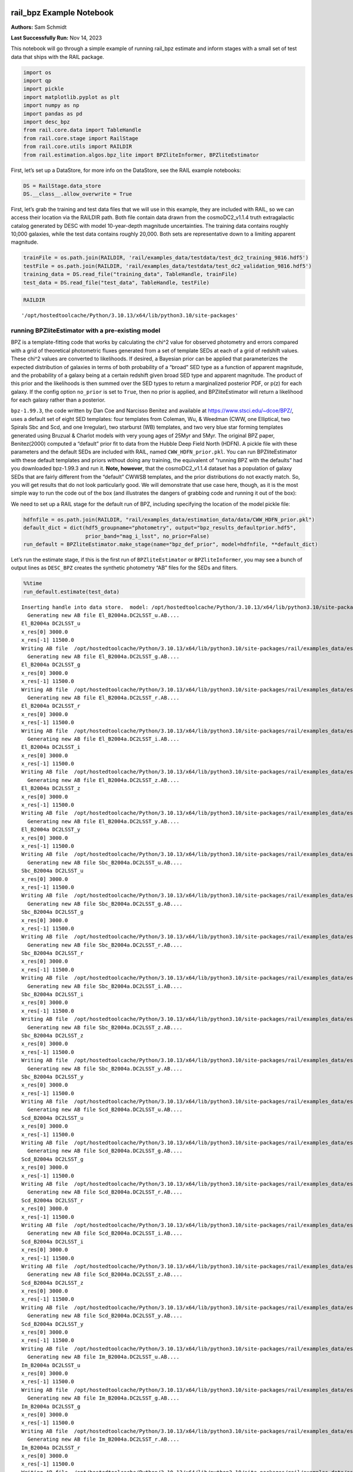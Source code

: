 rail_bpz Example Notebook
=========================

**Authors:** Sam Schmidt

**Last Successfully Run:** Nov 14, 2023

This notebook will go through a simple example of running rail_bpz
estimate and inform stages with a small set of test data that ships with
the RAIL package.

.. code:: ipython3

    import os
    import qp
    import pickle
    import matplotlib.pyplot as plt
    import numpy as np
    import pandas as pd
    import desc_bpz
    from rail.core.data import TableHandle
    from rail.core.stage import RailStage
    from rail.core.utils import RAILDIR
    from rail.estimation.algos.bpz_lite import BPZliteInformer, BPZliteEstimator

First, let’s set up a DataStore, for more info on the DataStore, see the
RAIL example notebooks:

.. code:: ipython3

    DS = RailStage.data_store
    DS.__class__.allow_overwrite = True

First, let’s grab the training and test data files that we will use in
this example, they are included with RAIL, so we can access their
location via the RAILDIR path. Both file contain data drawn from the
cosmoDC2_v1.1.4 truth extragalactic catalog generated by DESC with model
10-year-depth magnitude uncertainties. The training data contains
roughly 10,000 galaxies, while the test data contains roughly 20,000.
Both sets are representative down to a limiting apparent magnitude.

.. code:: ipython3

    trainFile = os.path.join(RAILDIR, 'rail/examples_data/testdata/test_dc2_training_9816.hdf5')
    testFile = os.path.join(RAILDIR, 'rail/examples_data/testdata/test_dc2_validation_9816.hdf5')
    training_data = DS.read_file("training_data", TableHandle, trainFile)
    test_data = DS.read_file("test_data", TableHandle, testFile)

.. code:: ipython3

    RAILDIR




.. parsed-literal::

    '/opt/hostedtoolcache/Python/3.10.13/x64/lib/python3.10/site-packages'



running BPZliteEstimator with a pre-existing model
--------------------------------------------------

BPZ is a template-fitting code that works by calculating the chi^2 value
for observed photometry and errors compared with a grid of theoretical
photometric fluxes generated from a set of template SEDs at each of a
grid of redshift values. These chi^2 values are converted to
likelihoods. If desired, a Bayesian prior can be applied that
parameterizes the expected distribution of galaxies in terms of both
probability of a “broad” SED type as a function of apparent magnitude,
and the probability of a galaxy being at a certain redshift given broad
SED type and apparent magnitude. The product of this prior and the
likelihoods is then summed over the SED types to return a marginalized
posterior PDF, or p(z) for each galaxy. If the config option
``no_prior`` is set to ``True``, then no prior is applied, and
BPZliteEstimator will return a likelihood for each galaxy rather than a
posterior.

``bpz-1.99.3``, the code written by Dan Coe and Narcisso Benitez and
available at https://www.stsci.edu/~dcoe/BPZ/, uses a default set of
eight SED templates: four templates from Coleman, Wu, & Weedman (CWW,
one Elliptical, two Spirals Sbc and Scd, and one Irregular), two
starburst (WB) templates, and two very blue star forming templates
generated using Bruzual & Charlot models with very young ages of 25Myr
and 5Myr. The original BPZ paper, Benitez(2000) computed a “default”
prior fit to data from the Hubble Deep Field North (HDFN). A pickle file
with these parameters and the default SEDs are included with RAIL, named
``CWW_HDFN_prior.pkl``. You can run BPZliteEstimator with these default
templates and priors without doing any training, the equivalent of
“running BPZ with the defaults” had you downloaded bpz-1.99.3 and run
it. **Note, however**, that the cosmoDC2_v1.1.4 dataset has a population
of galaxy SEDs that are fairly different from the “default” CWWSB
templates, and the prior distributions do not exactly match. So, you
will get results that do not look particularly good. We will demonstrate
that use case here, though, as it is the most simple way to run the code
out of the box (and illustrates the dangers of grabbing code and running
it out of the box):

We need to set up a RAIL stage for the default run of BPZ, including
specifying the location of the model pickle file:

.. code:: ipython3

    hdfnfile = os.path.join(RAILDIR, "rail/examples_data/estimation_data/data/CWW_HDFN_prior.pkl")
    default_dict = dict(hdf5_groupname="photometry", output="bpz_results_defaultprior.hdf5",
                        prior_band="mag_i_lsst", no_prior=False)
    run_default = BPZliteEstimator.make_stage(name="bpz_def_prior", model=hdfnfile, **default_dict)

Let’s run the estimate stage, if this is the first run of
``BPZliteEstimator`` or ``BPZliteInformer``, you may see a bunch of
output lines as ``DESC_BPZ`` creates the synthetic photometry “AB” files
for the SEDs and filters.

.. code:: ipython3

    %%time
    run_default.estimate(test_data)


.. parsed-literal::

    Inserting handle into data store.  model: /opt/hostedtoolcache/Python/3.10.13/x64/lib/python3.10/site-packages/rail/examples_data/estimation_data/data/CWW_HDFN_prior.pkl, bpz_def_prior
      Generating new AB file El_B2004a.DC2LSST_u.AB....
    El_B2004a DC2LSST_u
    x_res[0] 3000.0
    x_res[-1] 11500.0
    Writing AB file  /opt/hostedtoolcache/Python/3.10.13/x64/lib/python3.10/site-packages/rail/examples_data/estimation_data/data/AB/El_B2004a.DC2LSST_u.AB
      Generating new AB file El_B2004a.DC2LSST_g.AB....
    El_B2004a DC2LSST_g
    x_res[0] 3000.0
    x_res[-1] 11500.0
    Writing AB file  /opt/hostedtoolcache/Python/3.10.13/x64/lib/python3.10/site-packages/rail/examples_data/estimation_data/data/AB/El_B2004a.DC2LSST_g.AB
      Generating new AB file El_B2004a.DC2LSST_r.AB....
    El_B2004a DC2LSST_r
    x_res[0] 3000.0
    x_res[-1] 11500.0
    Writing AB file  /opt/hostedtoolcache/Python/3.10.13/x64/lib/python3.10/site-packages/rail/examples_data/estimation_data/data/AB/El_B2004a.DC2LSST_r.AB
      Generating new AB file El_B2004a.DC2LSST_i.AB....
    El_B2004a DC2LSST_i
    x_res[0] 3000.0
    x_res[-1] 11500.0
    Writing AB file  /opt/hostedtoolcache/Python/3.10.13/x64/lib/python3.10/site-packages/rail/examples_data/estimation_data/data/AB/El_B2004a.DC2LSST_i.AB
      Generating new AB file El_B2004a.DC2LSST_z.AB....
    El_B2004a DC2LSST_z
    x_res[0] 3000.0
    x_res[-1] 11500.0
    Writing AB file  /opt/hostedtoolcache/Python/3.10.13/x64/lib/python3.10/site-packages/rail/examples_data/estimation_data/data/AB/El_B2004a.DC2LSST_z.AB
      Generating new AB file El_B2004a.DC2LSST_y.AB....
    El_B2004a DC2LSST_y
    x_res[0] 3000.0
    x_res[-1] 11500.0
    Writing AB file  /opt/hostedtoolcache/Python/3.10.13/x64/lib/python3.10/site-packages/rail/examples_data/estimation_data/data/AB/El_B2004a.DC2LSST_y.AB
      Generating new AB file Sbc_B2004a.DC2LSST_u.AB....
    Sbc_B2004a DC2LSST_u
    x_res[0] 3000.0
    x_res[-1] 11500.0
    Writing AB file  /opt/hostedtoolcache/Python/3.10.13/x64/lib/python3.10/site-packages/rail/examples_data/estimation_data/data/AB/Sbc_B2004a.DC2LSST_u.AB
      Generating new AB file Sbc_B2004a.DC2LSST_g.AB....
    Sbc_B2004a DC2LSST_g
    x_res[0] 3000.0
    x_res[-1] 11500.0
    Writing AB file  /opt/hostedtoolcache/Python/3.10.13/x64/lib/python3.10/site-packages/rail/examples_data/estimation_data/data/AB/Sbc_B2004a.DC2LSST_g.AB
      Generating new AB file Sbc_B2004a.DC2LSST_r.AB....
    Sbc_B2004a DC2LSST_r
    x_res[0] 3000.0
    x_res[-1] 11500.0
    Writing AB file  /opt/hostedtoolcache/Python/3.10.13/x64/lib/python3.10/site-packages/rail/examples_data/estimation_data/data/AB/Sbc_B2004a.DC2LSST_r.AB
      Generating new AB file Sbc_B2004a.DC2LSST_i.AB....
    Sbc_B2004a DC2LSST_i
    x_res[0] 3000.0
    x_res[-1] 11500.0
    Writing AB file  /opt/hostedtoolcache/Python/3.10.13/x64/lib/python3.10/site-packages/rail/examples_data/estimation_data/data/AB/Sbc_B2004a.DC2LSST_i.AB
      Generating new AB file Sbc_B2004a.DC2LSST_z.AB....
    Sbc_B2004a DC2LSST_z
    x_res[0] 3000.0
    x_res[-1] 11500.0
    Writing AB file  /opt/hostedtoolcache/Python/3.10.13/x64/lib/python3.10/site-packages/rail/examples_data/estimation_data/data/AB/Sbc_B2004a.DC2LSST_z.AB
      Generating new AB file Sbc_B2004a.DC2LSST_y.AB....
    Sbc_B2004a DC2LSST_y
    x_res[0] 3000.0
    x_res[-1] 11500.0
    Writing AB file  /opt/hostedtoolcache/Python/3.10.13/x64/lib/python3.10/site-packages/rail/examples_data/estimation_data/data/AB/Sbc_B2004a.DC2LSST_y.AB
      Generating new AB file Scd_B2004a.DC2LSST_u.AB....
    Scd_B2004a DC2LSST_u
    x_res[0] 3000.0
    x_res[-1] 11500.0
    Writing AB file  /opt/hostedtoolcache/Python/3.10.13/x64/lib/python3.10/site-packages/rail/examples_data/estimation_data/data/AB/Scd_B2004a.DC2LSST_u.AB
      Generating new AB file Scd_B2004a.DC2LSST_g.AB....
    Scd_B2004a DC2LSST_g
    x_res[0] 3000.0
    x_res[-1] 11500.0
    Writing AB file  /opt/hostedtoolcache/Python/3.10.13/x64/lib/python3.10/site-packages/rail/examples_data/estimation_data/data/AB/Scd_B2004a.DC2LSST_g.AB
      Generating new AB file Scd_B2004a.DC2LSST_r.AB....
    Scd_B2004a DC2LSST_r
    x_res[0] 3000.0
    x_res[-1] 11500.0
    Writing AB file  /opt/hostedtoolcache/Python/3.10.13/x64/lib/python3.10/site-packages/rail/examples_data/estimation_data/data/AB/Scd_B2004a.DC2LSST_r.AB
      Generating new AB file Scd_B2004a.DC2LSST_i.AB....
    Scd_B2004a DC2LSST_i
    x_res[0] 3000.0
    x_res[-1] 11500.0
    Writing AB file  /opt/hostedtoolcache/Python/3.10.13/x64/lib/python3.10/site-packages/rail/examples_data/estimation_data/data/AB/Scd_B2004a.DC2LSST_i.AB
      Generating new AB file Scd_B2004a.DC2LSST_z.AB....
    Scd_B2004a DC2LSST_z
    x_res[0] 3000.0
    x_res[-1] 11500.0
    Writing AB file  /opt/hostedtoolcache/Python/3.10.13/x64/lib/python3.10/site-packages/rail/examples_data/estimation_data/data/AB/Scd_B2004a.DC2LSST_z.AB
      Generating new AB file Scd_B2004a.DC2LSST_y.AB....
    Scd_B2004a DC2LSST_y
    x_res[0] 3000.0
    x_res[-1] 11500.0
    Writing AB file  /opt/hostedtoolcache/Python/3.10.13/x64/lib/python3.10/site-packages/rail/examples_data/estimation_data/data/AB/Scd_B2004a.DC2LSST_y.AB
      Generating new AB file Im_B2004a.DC2LSST_u.AB....
    Im_B2004a DC2LSST_u
    x_res[0] 3000.0
    x_res[-1] 11500.0
    Writing AB file  /opt/hostedtoolcache/Python/3.10.13/x64/lib/python3.10/site-packages/rail/examples_data/estimation_data/data/AB/Im_B2004a.DC2LSST_u.AB
      Generating new AB file Im_B2004a.DC2LSST_g.AB....
    Im_B2004a DC2LSST_g
    x_res[0] 3000.0
    x_res[-1] 11500.0
    Writing AB file  /opt/hostedtoolcache/Python/3.10.13/x64/lib/python3.10/site-packages/rail/examples_data/estimation_data/data/AB/Im_B2004a.DC2LSST_g.AB
      Generating new AB file Im_B2004a.DC2LSST_r.AB....
    Im_B2004a DC2LSST_r
    x_res[0] 3000.0
    x_res[-1] 11500.0
    Writing AB file  /opt/hostedtoolcache/Python/3.10.13/x64/lib/python3.10/site-packages/rail/examples_data/estimation_data/data/AB/Im_B2004a.DC2LSST_r.AB
      Generating new AB file Im_B2004a.DC2LSST_i.AB....
    Im_B2004a DC2LSST_i
    x_res[0] 3000.0
    x_res[-1] 11500.0
    Writing AB file  /opt/hostedtoolcache/Python/3.10.13/x64/lib/python3.10/site-packages/rail/examples_data/estimation_data/data/AB/Im_B2004a.DC2LSST_i.AB
      Generating new AB file Im_B2004a.DC2LSST_z.AB....
    Im_B2004a DC2LSST_z
    x_res[0] 3000.0
    x_res[-1] 11500.0
    Writing AB file  /opt/hostedtoolcache/Python/3.10.13/x64/lib/python3.10/site-packages/rail/examples_data/estimation_data/data/AB/Im_B2004a.DC2LSST_z.AB
      Generating new AB file Im_B2004a.DC2LSST_y.AB....
    Im_B2004a DC2LSST_y
    x_res[0] 3000.0
    x_res[-1] 11500.0
    Writing AB file  /opt/hostedtoolcache/Python/3.10.13/x64/lib/python3.10/site-packages/rail/examples_data/estimation_data/data/AB/Im_B2004a.DC2LSST_y.AB
      Generating new AB file SB3_B2004a.DC2LSST_u.AB....
    SB3_B2004a DC2LSST_u
    x_res[0] 3000.0
    x_res[-1] 11500.0
    Writing AB file  /opt/hostedtoolcache/Python/3.10.13/x64/lib/python3.10/site-packages/rail/examples_data/estimation_data/data/AB/SB3_B2004a.DC2LSST_u.AB
      Generating new AB file SB3_B2004a.DC2LSST_g.AB....
    SB3_B2004a DC2LSST_g
    x_res[0] 3000.0
    x_res[-1] 11500.0
    Writing AB file  /opt/hostedtoolcache/Python/3.10.13/x64/lib/python3.10/site-packages/rail/examples_data/estimation_data/data/AB/SB3_B2004a.DC2LSST_g.AB
      Generating new AB file SB3_B2004a.DC2LSST_r.AB....
    SB3_B2004a DC2LSST_r
    x_res[0] 3000.0
    x_res[-1] 11500.0
    Writing AB file  /opt/hostedtoolcache/Python/3.10.13/x64/lib/python3.10/site-packages/rail/examples_data/estimation_data/data/AB/SB3_B2004a.DC2LSST_r.AB
      Generating new AB file SB3_B2004a.DC2LSST_i.AB....
    SB3_B2004a DC2LSST_i
    x_res[0] 3000.0
    x_res[-1] 11500.0
    Writing AB file  /opt/hostedtoolcache/Python/3.10.13/x64/lib/python3.10/site-packages/rail/examples_data/estimation_data/data/AB/SB3_B2004a.DC2LSST_i.AB
      Generating new AB file SB3_B2004a.DC2LSST_z.AB....
    SB3_B2004a DC2LSST_z
    x_res[0] 3000.0
    x_res[-1] 11500.0
    Writing AB file  /opt/hostedtoolcache/Python/3.10.13/x64/lib/python3.10/site-packages/rail/examples_data/estimation_data/data/AB/SB3_B2004a.DC2LSST_z.AB
      Generating new AB file SB3_B2004a.DC2LSST_y.AB....
    SB3_B2004a DC2LSST_y
    x_res[0] 3000.0
    x_res[-1] 11500.0
    Writing AB file  /opt/hostedtoolcache/Python/3.10.13/x64/lib/python3.10/site-packages/rail/examples_data/estimation_data/data/AB/SB3_B2004a.DC2LSST_y.AB
      Generating new AB file SB2_B2004a.DC2LSST_u.AB....
    SB2_B2004a DC2LSST_u
    x_res[0] 3000.0
    x_res[-1] 11500.0
    Writing AB file  /opt/hostedtoolcache/Python/3.10.13/x64/lib/python3.10/site-packages/rail/examples_data/estimation_data/data/AB/SB2_B2004a.DC2LSST_u.AB
      Generating new AB file SB2_B2004a.DC2LSST_g.AB....
    SB2_B2004a DC2LSST_g
    x_res[0] 3000.0
    x_res[-1] 11500.0
    Writing AB file  /opt/hostedtoolcache/Python/3.10.13/x64/lib/python3.10/site-packages/rail/examples_data/estimation_data/data/AB/SB2_B2004a.DC2LSST_g.AB
      Generating new AB file SB2_B2004a.DC2LSST_r.AB....
    SB2_B2004a DC2LSST_r
    x_res[0] 3000.0
    x_res[-1] 11500.0
    Writing AB file  /opt/hostedtoolcache/Python/3.10.13/x64/lib/python3.10/site-packages/rail/examples_data/estimation_data/data/AB/SB2_B2004a.DC2LSST_r.AB
      Generating new AB file SB2_B2004a.DC2LSST_i.AB....
    SB2_B2004a DC2LSST_i
    x_res[0] 3000.0
    x_res[-1] 11500.0
    Writing AB file  /opt/hostedtoolcache/Python/3.10.13/x64/lib/python3.10/site-packages/rail/examples_data/estimation_data/data/AB/SB2_B2004a.DC2LSST_i.AB
      Generating new AB file SB2_B2004a.DC2LSST_z.AB....
    SB2_B2004a DC2LSST_z
    x_res[0] 3000.0
    x_res[-1] 11500.0
    Writing AB file  /opt/hostedtoolcache/Python/3.10.13/x64/lib/python3.10/site-packages/rail/examples_data/estimation_data/data/AB/SB2_B2004a.DC2LSST_z.AB
      Generating new AB file SB2_B2004a.DC2LSST_y.AB....
    SB2_B2004a DC2LSST_y
    x_res[0] 3000.0
    x_res[-1] 11500.0
    Writing AB file  /opt/hostedtoolcache/Python/3.10.13/x64/lib/python3.10/site-packages/rail/examples_data/estimation_data/data/AB/SB2_B2004a.DC2LSST_y.AB
      Generating new AB file ssp_25Myr_z008.DC2LSST_u.AB....
    ssp_25Myr_z008 DC2LSST_u
    x_res[0] 3000.0
    x_res[-1] 11500.0
    Writing AB file  /opt/hostedtoolcache/Python/3.10.13/x64/lib/python3.10/site-packages/rail/examples_data/estimation_data/data/AB/ssp_25Myr_z008.DC2LSST_u.AB
      Generating new AB file ssp_25Myr_z008.DC2LSST_g.AB....
    ssp_25Myr_z008 DC2LSST_g
    x_res[0] 3000.0
    x_res[-1] 11500.0
    Writing AB file  /opt/hostedtoolcache/Python/3.10.13/x64/lib/python3.10/site-packages/rail/examples_data/estimation_data/data/AB/ssp_25Myr_z008.DC2LSST_g.AB
      Generating new AB file ssp_25Myr_z008.DC2LSST_r.AB....
    ssp_25Myr_z008 DC2LSST_r
    x_res[0] 3000.0
    x_res[-1] 11500.0
    Writing AB file  /opt/hostedtoolcache/Python/3.10.13/x64/lib/python3.10/site-packages/rail/examples_data/estimation_data/data/AB/ssp_25Myr_z008.DC2LSST_r.AB
      Generating new AB file ssp_25Myr_z008.DC2LSST_i.AB....
    ssp_25Myr_z008 DC2LSST_i
    x_res[0] 3000.0
    x_res[-1] 11500.0
    Writing AB file  /opt/hostedtoolcache/Python/3.10.13/x64/lib/python3.10/site-packages/rail/examples_data/estimation_data/data/AB/ssp_25Myr_z008.DC2LSST_i.AB
      Generating new AB file ssp_25Myr_z008.DC2LSST_z.AB....
    ssp_25Myr_z008 DC2LSST_z
    x_res[0] 3000.0
    x_res[-1] 11500.0
    Writing AB file  /opt/hostedtoolcache/Python/3.10.13/x64/lib/python3.10/site-packages/rail/examples_data/estimation_data/data/AB/ssp_25Myr_z008.DC2LSST_z.AB
      Generating new AB file ssp_25Myr_z008.DC2LSST_y.AB....
    ssp_25Myr_z008 DC2LSST_y
    x_res[0] 3000.0
    x_res[-1] 11500.0
    Writing AB file  /opt/hostedtoolcache/Python/3.10.13/x64/lib/python3.10/site-packages/rail/examples_data/estimation_data/data/AB/ssp_25Myr_z008.DC2LSST_y.AB
      Generating new AB file ssp_5Myr_z008.DC2LSST_u.AB....
    ssp_5Myr_z008 DC2LSST_u
    x_res[0] 3000.0
    x_res[-1] 11500.0
    Writing AB file  /opt/hostedtoolcache/Python/3.10.13/x64/lib/python3.10/site-packages/rail/examples_data/estimation_data/data/AB/ssp_5Myr_z008.DC2LSST_u.AB
      Generating new AB file ssp_5Myr_z008.DC2LSST_g.AB....
    ssp_5Myr_z008 DC2LSST_g
    x_res[0] 3000.0
    x_res[-1] 11500.0
    Writing AB file  /opt/hostedtoolcache/Python/3.10.13/x64/lib/python3.10/site-packages/rail/examples_data/estimation_data/data/AB/ssp_5Myr_z008.DC2LSST_g.AB
      Generating new AB file ssp_5Myr_z008.DC2LSST_r.AB....
    ssp_5Myr_z008 DC2LSST_r
    x_res[0] 3000.0
    x_res[-1] 11500.0
    Writing AB file  /opt/hostedtoolcache/Python/3.10.13/x64/lib/python3.10/site-packages/rail/examples_data/estimation_data/data/AB/ssp_5Myr_z008.DC2LSST_r.AB
      Generating new AB file ssp_5Myr_z008.DC2LSST_i.AB....
    ssp_5Myr_z008 DC2LSST_i
    x_res[0] 3000.0
    x_res[-1] 11500.0
    Writing AB file  /opt/hostedtoolcache/Python/3.10.13/x64/lib/python3.10/site-packages/rail/examples_data/estimation_data/data/AB/ssp_5Myr_z008.DC2LSST_i.AB
      Generating new AB file ssp_5Myr_z008.DC2LSST_z.AB....
    ssp_5Myr_z008 DC2LSST_z
    x_res[0] 3000.0
    x_res[-1] 11500.0
    Writing AB file  /opt/hostedtoolcache/Python/3.10.13/x64/lib/python3.10/site-packages/rail/examples_data/estimation_data/data/AB/ssp_5Myr_z008.DC2LSST_z.AB
      Generating new AB file ssp_5Myr_z008.DC2LSST_y.AB....
    ssp_5Myr_z008 DC2LSST_y
    x_res[0] 3000.0
    x_res[-1] 11500.0
    Writing AB file  /opt/hostedtoolcache/Python/3.10.13/x64/lib/python3.10/site-packages/rail/examples_data/estimation_data/data/AB/ssp_5Myr_z008.DC2LSST_y.AB
    Process 0 running estimator on chunk 0 - 10000


.. parsed-literal::

    /opt/hostedtoolcache/Python/3.10.13/x64/lib/python3.10/site-packages/rail/estimation/algos/bpz_lite.py:472: RuntimeWarning: overflow encountered in cast
      flux_err[unobserved] = 1e108


.. parsed-literal::

    Inserting handle into data store.  output_bpz_def_prior: inprogress_bpz_results_defaultprior.hdf5, bpz_def_prior
    Process 0 running estimator on chunk 10000 - 20000
    Process 0 running estimator on chunk 20000 - 20449
    CPU times: user 24.4 s, sys: 117 ms, total: 24.6 s
    Wall time: 24.5 s




.. parsed-literal::

    <rail.core.data.QPHandle at 0x7f64847bbdf0>



.. code:: ipython3

    default_result = qp.read("bpz_results_defaultprior.hdf5")

Plot the mode of these “default run” PDFs against the true redshifts, we
have the true redshifts stored in the ``test_data`` in the DataStore,
and the modes are stored as ancillary data in the results that we just
produced:

.. code:: ipython3

    sz = test_data()['photometry']['redshift']

.. code:: ipython3

    plt.figure(figsize=(8,8))
    plt.scatter(sz, default_result.ancil['zmode'].flatten(), s=2, c='k', label='default prior mode')
    plt.plot([0,3], [0,3], 'b--')
    plt.xlabel("redshift")
    plt.ylabel("photo-z mode")




.. parsed-literal::

    Text(0, 0.5, 'photo-z mode')




.. image:: ../../../docs/rendered/estimation_examples/BPZ_lite_demo_files/../../../docs/rendered/estimation_examples/BPZ_lite_demo_15_1.png


Results do not look bad, there are some catastrophic outliers, and there
appears to be some bias in the redshift estimates, but as the SED
templates have slightly systematically different colors than our test
data, that is just what we expect to see.

BPZliteEstimator also produces a ``tb`` , a “best-fit type”; that is,
the SED template with the highest posterior probability contribution at
the value of the ``zmode``. We can plot up a color color diagram of our
test data and we should see a pattern in color space reflecting the
different populations in different areas of color space. ``tb`` is
stored as an 1-indexed integer corresponding the the number of the SED
in our template set.

.. code:: ipython3

    colordict = {}
    bands = ['u', 'g', 'r', 'i', 'z', 'y']
    for i in range(5):
        colordict[f'{bands[i]}{bands[i+1]}'] = test_data()['photometry'][f'mag_{bands[i]}_lsst'] - test_data()['photometry'][f'mag_{bands[i+1]}_lsst']
    colordict['tb'] = default_result.ancil['tb'].flatten()
    colordict['todds'] = default_result.ancil['todds'].flatten()
    colordict['sz'] = sz
    colordf = pd.DataFrame(colordict)
    sed_col = ['r', 'g', 'm', 'b', 'royalblue', 'gray', 'k']
    sed_label = ['Ell', 'Sbc', 'Scd', 'Im', 'SB3', 'SB2', 'ssp25Myr', 'ssp5Myr']

.. code:: ipython3

    plt.figure(figsize=(10,10))
    for i,col, lab in zip(range(8), sed_col, sed_label):
        tbmask = (np.isclose(colordf['tb'], i+1)) # note the 1-offset here because of how DESC_BPZ labels the SED types
        plt.scatter(colordf['gr'][tbmask], colordf['ri'][tbmask], color=col, s=2, label=lab)
    plt.xlim(-1,2.25)
    plt.xlabel("g-r", fontsize=13)
    plt.ylabel("r-i", fontsize=13)
    plt.legend(loc='upper left', fontsize=10)




.. parsed-literal::

    <matplotlib.legend.Legend at 0x7f6484614850>




.. image:: ../../../docs/rendered/estimation_examples/BPZ_lite_demo_files/../../../docs/rendered/estimation_examples/BPZ_lite_demo_18_1.png


As expected, we see Ellptical galaxies with redder colors, and the
bluest galaxies being star-forming galaxies with power-law-like SED
shapes, with the other types spaced out in between.

BPZliteEstimator also computes a quantity called ``todds``, which is the
fraction of posterior probability in the best-fit SED relative to the
overall probability of all templates. If the value is high, then a
single SED is providing more of the probability. If the value is low,
then multiple SEDs are contributing, which means that ``tb``, the
best-fit-SED-type, is less meaningful. The values of todds whould be
lower where SEDs have degenerate broad-band colors, let’s highlight the
values of low todds and see where they lie in color space.

.. code:: ipython3

    plt.figure(figsize=(10,10))
    lowtoddsmask = (colordf['todds']<0.25)
    plt.scatter(colordf['gr'], colordf['ri'], color='k', s=8)
    plt.scatter(colordf['gr'][lowtoddsmask], colordf['ri'][lowtoddsmask], color='r', s=4, label='todds < 0.25')
    plt.xlim(-1,2.25)
    plt.xlabel("g-r", fontsize=13)
    plt.ylabel("r-i", fontsize=13)
    plt.legend(loc='upper left', fontsize=12)




.. parsed-literal::

    <matplotlib.legend.Legend at 0x7f648474c2b0>




.. image:: ../../../docs/rendered/estimation_examples/BPZ_lite_demo_files/../../../docs/rendered/estimation_examples/BPZ_lite_demo_21_1.png


If you compare the areas of color space with low todds you can see that
it corresponds to portions of color space where multiple best-fit SED
types lie very close in color, e.g. areas where Sbc, Scd, and Im
galaxies all have similar g-r and r-i colors.

BPZliteInformer: training a custom prior
========================================

If you want to go beyond the default prior, there is an
``BPZliteInformer`` stage that allows you to use a training dataset to
fit a custom parameterized prior that better matches the magnitude and
type distributions of the training set.

``bpz-1.99.3`` and our local fork, ``DESC_BPZ`` both parameterize the
Bayesian prior using the form described in Benitez (2000), where the
individual SED types are grouped into “broad types”, e.g. 1 Elliptical
makes up one type, the two spirals (Sbc and Scd) make up a second, and
the five remaining “blue” templates (Im, SB3, SB2, ssp25Myr, and
ssp5Myr) make up a third type. This grouping is somewhat ad-hoc, but
does have physical motivation, in that we have observed that
Ellipticals, spirals, and irregular/starburst galaxies do show
distinctly evolving observed fractions as a function of
apparent/absolute magnitude and redshift. Things get more complicated
with more complex SED sets that contain variations in dust content, star
formation histories, emission lines, etc… Due to such complications, the
**current** implementation of ``BPZliteInformer`` leaves the assignment
of a “broad-SED-type” to the user, and these broad types are a necessary
input to ``BPZliteInformer`` via the ``type_file`` config option. In the
future, determination of broad SED type will be added as a
pre-processing step to the rail_bpz package.

The easiest way to obtain these broad SED types is to run ``DESC_BPZ``
with the parameter ``ONLY_TYPE`` set to ``yes``. When the ``ONLY_TYPE``
option is turned on in ``DESC_BPZ``, the code returns a best-fit SED
type evaluated only at the spectroscopic redshift for the object
(determined as the best chi^2 amongst the N templates). The user then
needs to map these N integers down to a set of “broad-type” integers
corresponding to however they wish to define the mapping from N SED
types to M broad types. As an example, I have done this using the CWWSB
templates and the 1 Ell, 2 Sp, and 5 Im/SB broad type mapping for our
``test_dc2_training_9816.hdf5`` dataset. The file with these broad
types, named ``test_dc2_training_9816_broadtypes.hdf5`` is available to
download from NERSC, and for convenience, can be downloaded via the
built-in RAIL command line tool with: ``!rail get-data --bpz-demo-data``
in the cell below.

The file ``test_dc2_training_9816_broadtypes.hdf5`` consists of an array
of integers named ``types`` with values 0 (Elliptical), 1 (Spiral), and
2 (Irregular/Starburst) corresponding to the best-fit broad SED for each
of the 10,225 galaxies in our training sample.

Now, let’s set up our inform stage to calculate a new prior. We will
name the new prior ``test_9816_demo_prior.pkl``, setting this as the
``model`` config parameter will tell ``BPZliteInformer`` to save our
trained model by that name in the current directory.

When we run ``inform`` it will display values for the parameters as the
minimizer runs, including final values for the parameters. You do not
need to pay attention to these values, though if you are curious you can
plot them up and compare to the distributions of the HDFN prior.

First, as mentioned in the above cell, we must download the file containing the broad types for each galaxy in our training set. You can do this by executing the ``rail get-data --bpz-demo-data`` command:
------------------------------------------------------------------------------------------------------------------------------------------------------------------------------------------------------------

.. code:: ipython3

    !rail get-data --bpz-demo-data


.. parsed-literal::

    Downloading BPZ demo data...
    (Note: you can run get-data without the bpz-demo-data flag to download standard data.)


.. code:: ipython3

    train_dict = dict(hdf5_groupname="photometry", model="test_9816_demo_prior.pkl",
                     type_file=os.path.join(RAILDIR, "rail/examples_data/estimation_data/data/test_dc2_training_9816_broadtypes.hdf5"),
                     nt_array=[1,2,5])
    run_bpz_train = BPZliteInformer.make_stage(name="bpz_new_prior", **train_dict)

.. code:: ipython3

    %%time
    run_bpz_train.inform(training_data)


.. parsed-literal::

    using 10213 galaxies in calculation
    best values for fo and kt:
    [0.47289716 0.51295654]
    [ 0.44992085 -0.01323466]
    minimizing for type 0
    best fit z0, alpha, km for type 0: [0.28012586 1.86231056 0.09893907]
    minimizing for type 1
    best fit z0, alpha, km for type 1: [0.39344884 2.04653871 0.07632761]
    minimizing for type 2
    best fit z0, alpha, km for type 2: [0.557221   1.92425072 0.11125762]
    Inserting handle into data store.  model_bpz_new_prior: inprogress_test_9816_demo_prior.pkl, bpz_new_prior
    CPU times: user 15.9 s, sys: 0 ns, total: 15.9 s
    Wall time: 15.9 s




.. parsed-literal::

    <rail.core.data.ModelHandle at 0x7f6484660b80>



So, we’ve created a new prior named ``test_9816_demo_prior.pkl`` which
should have appeared in this directory. We can visualize the prior using
the ``prior_function`` function from DESC_BPZ to generate prior values
for our broad types. We can compare our new prior to that of the default
HDFN prior that we ran initially. The model files simply store a set of
parameters in a dictionary that ``prior_function`` uses to produce the
prior values.

**NOTE:** if you want to learn the meaning of these parameters, you can
read the original BPZ paper, Benitez (2000) here:
https://ui.adsabs.harvard.edu/abs/2000ApJ…536..571B/abstract

.. code:: ipython3

    from desc_bpz.prior_from_dict import prior_function
    
    with open(hdfnfile, "rb") as f:
        hdfnmodel = pickle.load(f)
    hdfnmodel




.. parsed-literal::

    {'fo_arr': array([0.35, 0.5 ]),
     'kt_arr': array([0.45 , 0.147]),
     'zo_arr': array([0.431 , 0.39  , 0.0626]),
     'km_arr': array([0.0913, 0.0636, 0.123 ]),
     'a_arr': array([2.465, 1.806, 0.906]),
     'mo': 20.0,
     'nt_array': [1, 2, 5]}



.. code:: ipython3

    with open("test_9816_demo_prior.pkl", "rb") as f:
        newmodel = pickle.load(f)
    newmodel




.. parsed-literal::

    {'fo_arr': array([0.47289716, 0.51295654]),
     'kt_arr': array([ 0.44992085, -0.01323466]),
     'zo_arr': array([0.28012586, 0.39344884, 0.557221  ]),
     'km_arr': array([0.09893907, 0.07632761, 0.11125762]),
     'a_arr': array([1.86231056, 2.04653871, 1.92425072]),
     'mo': 20.0,
     'nt_array': [1, 2, 5]}



``prior_with_dict`` takes four arguments: a redshift grid, a magnitude
(it is an apparent magnitude-dependent prior), the modeldict, and the
number of templates in our SED set as arguments. Let’s generate priors
for mag=23, and then for mag=25:

.. code:: ipython3

    zgrid=np.linspace(0,3,301)
    defprior20 = prior_function(zgrid, 20., hdfnmodel, 8)
    defprior23 = prior_function(zgrid, 23., hdfnmodel, 8)
    defprior25 = prior_function(zgrid, 25., hdfnmodel, 8)

.. code:: ipython3

    newprior23 = prior_function(zgrid, 23., newmodel, 8)
    newprior25 = prior_function(zgrid, 25., newmodel, 8)
    newprior20 = prior_function(zgrid, 20., newmodel, 8)

We will plot the prior for the elliptical, one spiral, and one irregular
to compare. Note the BPZ divides up the probability in each broad type
equally amongst the N templates in that broad type, so we will multiply
by that number to get the total prior probability for the entire broad
type, in our case 1 Elliptical SED, 2 Spiral SEDs, and 5 Irr/SB SEDs:

.. code:: ipython3

    seddict = {'El': 0, 'Sp': 1, 'Irr/SB': 7}
    multiplier = [1.0, 2.0, 5.0]
    sedcol = ['r', 'm', 'b']
    fig, (axs, axs2, axs3) = plt.subplots(3, 1, figsize=(10,12))
    for sed, col, multi in zip(seddict, sedcol, multiplier):
        axs.plot(zgrid, defprior20[:,seddict[sed]]*multi, color=col, lw=2,ls='--', label=f"hdfn prior {sed}")
        axs.plot(zgrid, newprior20[:,seddict[sed]]*multi, color=col, ls='-', label=f"new prior {sed}")
        axs.set_title("priors for mag=20.0")
        axs2.plot(zgrid, defprior23[:,seddict[sed]]*multi, color=col, lw=2,ls='--', label=f"hdfn prior {sed}")
        axs2.plot(zgrid, newprior23[:,seddict[sed]]*multi, color=col, ls='-', label=f"new prior {sed}")
        axs2.set_title("priors for mag=23.0")
        axs3.plot(zgrid, defprior25[:,seddict[sed]]*multi, color=col, lw=2,ls='--', label=f"hdfn prior {sed}")
        axs3.plot(zgrid, newprior25[:,seddict[sed]]*multi, color=col, ls='-', label=f"new prior {sed}")
        axs3.set_xlabel("redshift")
        axs3.set_title("priors for mag=25.0")
        axs3.set_ylabel("prior_probability")
        axs.set_ylabel("prior probability")
    axs.legend(loc="upper right", fontsize=10)




.. parsed-literal::

    <matplotlib.legend.Legend at 0x7f64b5f04dc0>




.. image:: ../../../docs/rendered/estimation_examples/BPZ_lite_demo_files/../../../docs/rendered/estimation_examples/BPZ_lite_demo_35_1.png


For the ellipticals and spirals at magnitudes 23 and 25, we see that the
mean redshift and shape of the prior are similar, but the amplitudes are
dramatically different: the HDFN prior is telling us that you are more
likely to be an irregular/starburst galaxy than an elliptical or spiral
at our two example magnitudes, whereas our custom prior has a higher
probability for spirals at fainter magnitudes. We also see that the
custom prior is predicting a slightly different redshift distribution
and higher mean redshift than the HDFN prior for irregular/starburst
galaxies. At magnitude 20 we see almost no probability of being an
irregular galaxy in our custom prior. In both priors, the probability of
being an irregular/starburst increases dramatically as we go fainter in
apparent magnitude, consistent with our expectations of galaxy
evolution.

The final posterior PDF is a product of the marginalized likelihood as a
function of redshift and type, and thus the effect of the prior depends
heavily on the “peakiness” of the likelihood: with a high chi^2 in
flux/color space leading to very high likelihoods, the prior should not
have a dramatic effect on the posterior. For lower chi^2 values and
galaxies with low S/N where the likelihoods are broad in redshift, the
prior can have more dramatic results, often pushing the PDF to higher or
lower redshifts. The exception can be if the prior for a particular
redshift or type goest to zero. For example, our custom prior assigns
almost zero prior probability of a galaxy being an irregular at 20th
magnitude. So, no matter how high the likelihood the prior is for one of
the irregular templates, the prior will quash this and any probability
from the elliptical or spiral templates is likely to dominate in the
final marginalized posterior. In general, the redshift distributions as
a function of apparent magnitude become very broad at fainter
magnitudes, and so this “strong prior” case only occurs at very bright
apparent magnitudes. Given the power law shape of apparent magnitude
number counts, this means that this only affects a small number of
galaxies.

Now, let’s re-run BPZliteEstimator using this new prior and see if our
results are any different:

.. code:: ipython3

    rerun_dict = dict(hdf5_groupname="photometry", output="bpz_results_rerun.hdf5", prior_band='mag_i_lsst',
                     no_prior=False)
    rerun = BPZliteEstimator.make_stage(name="rerun_bpz", **rerun_dict, 
                                model=run_bpz_train.get_handle('model'))

.. code:: ipython3

    %%time
    rerun.estimate(test_data)


.. parsed-literal::

    Process 0 running estimator on chunk 0 - 10000


.. parsed-literal::

    /opt/hostedtoolcache/Python/3.10.13/x64/lib/python3.10/site-packages/rail/estimation/algos/bpz_lite.py:472: RuntimeWarning: overflow encountered in cast
      flux_err[unobserved] = 1e108


.. parsed-literal::

    Inserting handle into data store.  output_rerun_bpz: inprogress_bpz_results_rerun.hdf5, rerun_bpz
    Process 0 running estimator on chunk 10000 - 20000
    Process 0 running estimator on chunk 20000 - 20449
    CPU times: user 14.5 s, sys: 75.9 ms, total: 14.6 s
    Wall time: 14.6 s




.. parsed-literal::

    <rail.core.data.QPHandle at 0x7f64b5e0be80>



.. code:: ipython3

    rerun_res = qp.read("bpz_results_rerun.hdf5")
    #rerun_res = qp.read("bpz_results_newprior_STANDALONE.hdf5")

And let’s plot the modes fore this new run as well as our run with the
default prior:

.. code:: ipython3

    plt.figure(figsize=(8,8))
    plt.scatter(sz, rerun_res.ancil['zmode'].flatten(), s=8, c='k', label='custom prior zmode')
    plt.scatter(sz, default_result.ancil['zmode'].flatten(), s=2, c='r', label='default prior mode')
    plt.plot([0,3], [0,3], 'b--')
    plt.xlabel("redshift")
    plt.ylabel("photo-z mode")
    plt.legend(loc='upper center', fontsize=10)




.. parsed-literal::

    <matplotlib.legend.Legend at 0x7f6484721c00>




.. image:: ../../../docs/rendered/estimation_examples/BPZ_lite_demo_files/../../../docs/rendered/estimation_examples/BPZ_lite_demo_42_1.png


We generally consistent performance, but with small shifts (particularly
at higher redshift), and some noticeable changes in the outliers. This
is about what we would expect, as our priors are fairly broad, and the
redshif/type distributions for our cosmoDC2 data is not massively
different than that described by the HDFN prior (except at very bright
magnitudes, which may just be due to very small numbers of those bright
galaxies in our training set, and which only affects a very small
portion of our test sample, e.g. only 318 of our test_sample galaxies
have ``mag_i_lsst < 21.0``). Overall, the Bayesian prior should only
have a dramatic effect on low S/N galaxies with fairly broad PDFs. For
high S/N galaxies like those in our “gold” sample tested here, the chi^2
and likelihood values should dominate, and the prior should mostly cause
minor changes. The exception can be on bimodal PDFs, where the prior may
increase one peak and decrease the other, moving the mode from a
catastrophic outlier to a reasonable estimate, or vice-versa. Let’s find
the indeces for objects with very large differences between our two
estimates and plot one:

.. code:: ipython3

    delta_mode = rerun_res.ancil['zmode'].flatten() - default_result.ancil['zmode'].flatten()
    largedelta = (np.abs(delta_mode)>2.5)
    print(f"{np.sum(largedelta)} gals have large shift in mode with indices:\n\n")
    for i, delt in enumerate(largedelta):
        if delt:
            print(i)


.. parsed-literal::

    32 gals have large shift in mode with indices:
    
    
    13
    14
    16
    43
    45
    52
    57
    78
    95
    102
    107
    109
    124
    129
    146
    166
    168
    182
    215
    220
    244
    293
    366
    372
    382
    386
    434
    541
    559
    563
    752
    20215


.. code:: ipython3

    whichone = 109
    fig, axs = plt.subplots(1,1, figsize=(10,6))
    default_result.plot_native(key=whichone, axes=axs, label="CWWHDFN prior")
    rerun_res.plot_native(key=whichone, axes=axs, label="custom prior")
    axs.set_xlabel("redshift")
    axs.set_ylabel("PDF")
    axs.legend(loc="upper center", fontsize=10)




.. parsed-literal::

    <matplotlib.legend.Legend at 0x7f64b5f92d10>




.. image:: ../../../docs/rendered/estimation_examples/BPZ_lite_demo_files/../../../docs/rendered/estimation_examples/BPZ_lite_demo_45_1.png


Yes, the difference in prior has modulated the amplitude in the two
peaks slightly, shifting the mode from low redshift peak for CWWHDFN to
the high redshift peak for the custom prior. While the mode has changed
dramatically, both PDFs still have significant probability at both
potential redshift solutions.

Point estimate metrics
======================

Let’s see if our point estimate metrics have improved at all given the
tuned prior. These metrics take in arrays of the point estimates (we’ll
use the mode) and the true redshifts.

.. code:: ipython3

    from rail.evaluation.metrics.pointestimates import PointSigmaIQR, PointBias, PointOutlierRate, PointSigmaMAD

.. code:: ipython3

    hdfn_sigma_eval = PointSigmaIQR(default_result.ancil['zmode'].flatten(), sz)
    rerun_sigma_eval = PointSigmaIQR(rerun_res.ancil['zmode'].flatten(), sz)

.. code:: ipython3

    hdfn_sigma = hdfn_sigma_eval.evaluate()
    rerun_sigma = rerun_sigma_eval.evaluate()

.. code:: ipython3

    print("hdfn sigma: %.4f \ncustom prior sigma: %.4f" % (hdfn_sigma, rerun_sigma))


.. parsed-literal::

    hdfn sigma: 0.0587 
    custom prior sigma: 0.0571


.. code:: ipython3

    hdfn_bias_eval = PointBias(default_result.ancil['zmode'].flatten(), sz)
    rerun_bias_eval = PointBias(rerun_res.ancil['zmode'].flatten(), sz)

.. code:: ipython3

    hdfn_bias = hdfn_bias_eval.evaluate()
    rerun_bias = rerun_bias_eval.evaluate()
    print("hdfn bias: %.4f \ncustom prior bias: %.4f" % (hdfn_bias, rerun_bias))


.. parsed-literal::

    hdfn bias: -0.0257 
    custom prior bias: -0.0265


We see very minor reductions, and overall similar behavior. Again, the
prior should not affect high S/N observations very much. From our plot
it looks like the outlier fraction may be the metric most affected by
the prior, let’s check this:

.. code:: ipython3

    hdfn_outlier_eval = PointOutlierRate(default_result.ancil['zmode'].flatten(), sz)
    rerun_outlier_eval = PointOutlierRate(rerun_res.ancil['zmode'].flatten(), sz)

.. code:: ipython3

    hdfn_outlier = hdfn_outlier_eval.evaluate()
    rerun_outlier = rerun_outlier_eval.evaluate()
    print("hdfn outlier rate: %.4f \ncustom prior outlier rate: %.4f" % (hdfn_outlier, rerun_outlier))


.. parsed-literal::

    hdfn outlier rate: 0.0734 
    custom prior outlier rate: 0.0656


Not a dramatic effect, but a definite reduction in the number of
outliers. This outlier rate is defined in terms of PointSigmaIQR, and
thus varies depending on said sigma, and is thus harder to directly
compare. For a direct comparison, let’s compute the fraction of galaxies
that have a delta(zmode - specz) larger than 0.15*(1+z), i.e. those with
abs(zmode - specz) / (1 + specz) > 0.15:

.. code:: ipython3

    from rail.evaluation.metrics.pointestimates import PointStatsEz
    hdfn_ez_eval = PointStatsEz(default_result.ancil['zmode'].flatten(), sz)
    rerun_ez_eval = PointStatsEz(rerun_res.ancil['zmode'].flatten(), sz)
    hdfn_ez = hdfn_ez_eval.evaluate()
    rerun_ez = rerun_ez_eval.evaluate()
    hdfn_outlier_frac = (np.sum((np.abs(hdfn_ez) > 0.15))) / len(sz)
    rerun_outlier_frac = (np.sum((np.abs(rerun_ez) > 0.15))) / len(sz)
    print("HDFN catastrophic outlier frac is: %.4f\ncustom prior catastrophic oulier frac is: %.4f" % (hdfn_outlier_frac, rerun_outlier_frac))


.. parsed-literal::

    HDFN catastrophic outlier frac is: 0.0890
    custom prior catastrophic oulier frac is: 0.0786


So, our custom prior has some effect on results, but it does not
dominate. That is a good thing, as again, we do not want our prior to
dominate photo-z calculations for high signal-to-noise data. Also, in
all cases above we are using the same template set, and the template set
used is also part of the implicit prior of the code, and can have a much
larger effect on the results: our chi^2 values, and thus likelihoods for
each galaxy at each redshift, are measured relative to the fluxes
predicted for the templates. The combination of the templates and prior,
and optimization of both will influence resultant photo-z performance.
However, optimization of SED template sets is beyond the scope of this
simple demo notebook.
